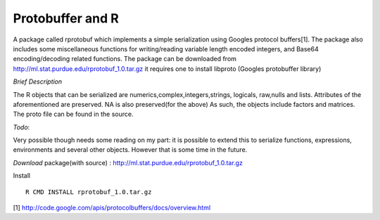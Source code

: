 Protobuffer and R
=================

A package called rprotobuf which implements a simple serialization using Googles
protocol buffers[1].  The package also includes some miscellaneous functions for
writing/reading variable length encoded integers, and Base64 encoding/decoding
related functions.  The package can be downloaded from
http://ml.stat.purdue.edu/rprotobuf_1.0.tar.gz it requires one to install libproto
(Googles protobuffer library)

*Brief Description*

The R objects that can be serialized are numerics,complex,integers,strings, logicals,
raw,nulls and lists.  Attributes of the aforementioned are preserved. NA is also
preserved(for the above) As such, the objects include factors and matrices.  The proto file can be
found in the source.

*Todo*: 

Very possible though needs some reading on my part: it is possible to
extend this to serialize functions, expressions, environments and several
other objects.  However that is some time in the future.


*Download*
package(with source) : http://ml.stat.purdue.edu/rprotobuf_1.0.tar.gz

Install ::
    
    R CMD INSTALL rprotobuf_1.0.tar.gz


[1] http://code.google.com/apis/protocolbuffers/docs/overview.html
